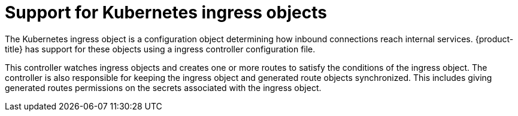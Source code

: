 // Module included in the following assemblies:
//
// * architecture/networking.adoc

[id='kubernetes-ingress-objects-{context}']
= Support for Kubernetes ingress objects

The Kubernetes ingress object is a configuration object determining how inbound
connections reach internal services. {product-title} has support for these
objects using a ingress controller configuration file.

This controller watches ingress objects and creates one or more routes to
satisfy the conditions of the ingress object. The controller is also responsible
for keeping the ingress object and generated route objects synchronized. This
includes giving generated routes permissions on the secrets associated with the
ingress object.